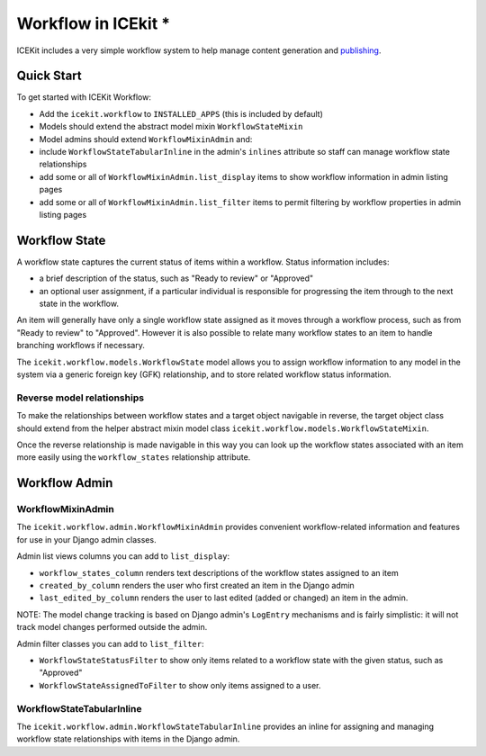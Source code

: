 Workflow in ICEkit *
==================

ICEKit includes a very simple workflow system to help manage content
generation and `publishing <publishing.md>`__.

Quick Start
-----------

To get started with ICEKit Workflow:

-  Add the ``icekit.workflow`` to ``INSTALLED_APPS`` (this is included
   by default)
-  Models should extend the abstract model mixin ``WorkflowStateMixin``
-  Model admins should extend ``WorkflowMixinAdmin`` and:
-  include ``WorkflowStateTabularInline`` in the admin's ``inlines``
   attribute so staff can manage workflow state relationships
-  add some or all of ``WorkflowMixinAdmin.list_display`` items to show
   workflow information in admin listing pages
-  add some or all of ``WorkflowMixinAdmin.list_filter`` items to permit
   filtering by workflow properties in admin listing pages

Workflow State
--------------

A workflow state captures the current status of items within a workflow.
Status information includes:

-  a brief description of the status, such as "Ready to review" or
   "Approved"
-  an optional user assignment, if a particular individual is
   responsible for progressing the item through to the next state in the
   workflow.

An item will generally have only a single workflow state assigned as it
moves through a workflow process, such as from "Ready to review" to
"Approved". However it is also possible to relate many workflow states
to an item to handle branching workflows if necessary.

The ``icekit.workflow.models.WorkflowState`` model allows you to assign
workflow information to any model in the system via a generic foreign
key (GFK) relationship, and to store related workflow status
information.

Reverse model relationships
~~~~~~~~~~~~~~~~~~~~~~~~~~~

To make the relationships between workflow states and a target object
navigable in reverse, the target object class should extend from the
helper abstract mixin model class
``icekit.workflow.models.WorkflowStateMixin``.

Once the reverse relationship is made navigable in this way you can look
up the workflow states associated with an item more easily using the
``workflow_states`` relationship attribute.

Workflow Admin
--------------

WorkflowMixinAdmin
~~~~~~~~~~~~~~~~~~

The ``icekit.workflow.admin.WorkflowMixinAdmin`` provides convenient
workflow-related information and features for use in your Django admin
classes.

Admin list views columns you can add to ``list_display``:

-  ``workflow_states_column`` renders text descriptions of the workflow
   states assigned to an item
-  ``created_by_column`` renders the user who first created an item in
   the Django admin
-  ``last_edited_by_column`` renders the user to last edited (added or
   changed) an item in the admin.

NOTE: The model change tracking is based on Django admin's ``LogEntry``
mechanisms and is fairly simplistic: it will not track model changes
performed outside the admin.

Admin filter classes you can add to ``list_filter``:

-  ``WorkflowStateStatusFilter`` to show only items related to a
   workflow state with the given status, such as "Approved"
-  ``WorkflowStateAssignedToFilter`` to show only items assigned to a
   user.

WorkflowStateTabularInline
~~~~~~~~~~~~~~~~~~~~~~~~~~

The ``icekit.workflow.admin.WorkflowStateTabularInline`` provides an
inline for assigning and managing workflow state relationships with
items in the Django admin.
